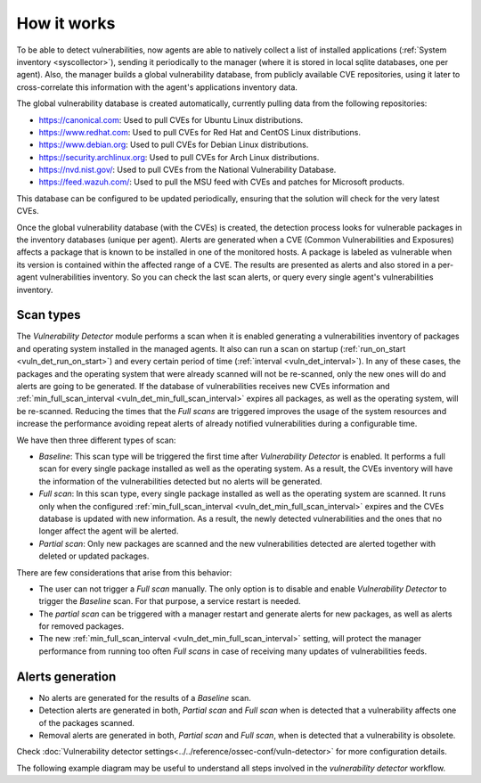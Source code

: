 .. Copyright (C) 2021 Wazuh, Inc.

.. vu_how_it_works:

How it works
============

To be able to detect vulnerabilities, now agents are able to natively collect a list of installed applications (:ref:`System inventory <syscollector>`), sending it periodically to the manager (where it is stored in local sqlite databases, one per agent). Also, the manager builds a global vulnerability database, from publicly available CVE repositories, using it later to cross-correlate this information with the agent's applications inventory data.

The global vulnerability database is created automatically, currently pulling data from the following repositories:

- `<https://canonical.com>`_: Used to pull CVEs for Ubuntu Linux distributions.
- `<https://www.redhat.com>`_: Used to pull CVEs for Red Hat and CentOS Linux distributions.
- `<https://www.debian.org>`_: Used to pull CVEs for Debian Linux distributions.
- `<https://security.archlinux.org>`_: Used to pull CVEs for Arch Linux distributions.
- `<https://nvd.nist.gov/>`_: Used to pull CVEs from the National Vulnerability Database.
- `<https://feed.wazuh.com/>`_: Used to pull the MSU feed with CVEs and patches for Microsoft products.

This database can be configured to be updated periodically, ensuring that the solution will check for the very latest CVEs.

Once the global vulnerability database (with the CVEs) is created, the detection process looks for vulnerable packages in the inventory databases (unique per agent). Alerts are generated when a CVE (Common Vulnerabilities and Exposures) affects a package that is known to be installed in one of the monitored hosts. A package is labeled as vulnerable when its version is contained within the affected range of a CVE.
The results are presented as alerts and also stored in a per-agent vulnerabilities inventory. So you can check the last scan alerts, or query every single agent's vulnerabilities inventory.

.. _vuln_det_scan_types:

Scan types
^^^^^^^^^^

The `Vulnerability Detector` module performs a scan when it is enabled generating a vulnerabilities inventory of packages and operating system installed in the managed agents.
It also can run a scan on startup (:ref:`run_on_start <vuln_det_run_on_start>`) and every certain period of time (:ref:`interval <vuln_det_interval>`).
In any of these cases, the packages and the operating system that were already scanned will not be re-scanned, only the new ones will do and alerts are going to be generated.
If the database of vulnerabilities receives new CVEs information and :ref:`min_full_scan_interval <vuln_det_min_full_scan_interval>` expires all packages, as well as the operating system, will be re-scanned.
Reducing the times that the `Full scans` are triggered improves the usage of the system resources and increase the performance avoiding repeat alerts of already notified vulnerabilities during a configurable time.

We have then three different types of scan:

- `Baseline`: This scan type will be triggered the first time after `Vulnerability Detector` is enabled. It performs a full scan for every single package installed as well as the operating system. As a result, the CVEs inventory will have the information of the vulnerabilities detected but no alerts will be generated.
- `Full scan`: In this scan type, every single package installed as well as the operating system are scanned. It runs only when the configured :ref:`min_full_scan_interval <vuln_det_min_full_scan_interval>` expires and the CVEs database is updated with new information. As a result, the newly detected vulnerabilities and the ones that no longer affect the agent will be alerted.
- `Partial scan`: Only new packages are scanned and the new vulnerabilities detected are alerted together with deleted or updated packages.

There are few considerations that arise from this behavior:

- The user can not trigger a `Full scan` manually. The only option is to disable and enable `Vulnerability Detector` to trigger the `Baseline` scan. For that purpose, a service restart is needed.
- The `partial scan` can be triggered with a manager restart and generate alerts for new packages, as well as alerts for removed packages.
- The new :ref:`min_full_scan_interval <vuln_det_min_full_scan_interval>` setting, will protect the manager performance from running too often `Full scans` in case of receiving many updates of vulnerabilities feeds.

Alerts generation
^^^^^^

- No alerts are generated for the results of a `Baseline` scan.
- Detection alerts are generated in both, `Partial scan` and `Full scan` when is detected that a vulnerability affects one of the packages scanned.
- Removal alerts are generated in both, `Partial scan` and `Full scan`, when is detected that a vulnerability is obsolete.

Check :doc:`Vulnerability detector settings<../../reference/ossec-conf/vuln-detector>` for more configuration details.

The following example diagram may be useful to understand all steps involved in the `vulnerability detector` workflow.

.. thumbnail:: ../../../images/manual/vuln-detector/vuln-detector-workflow.png
    :title: Vulnerability detector workflow
    :align: center
    :width: 100%

